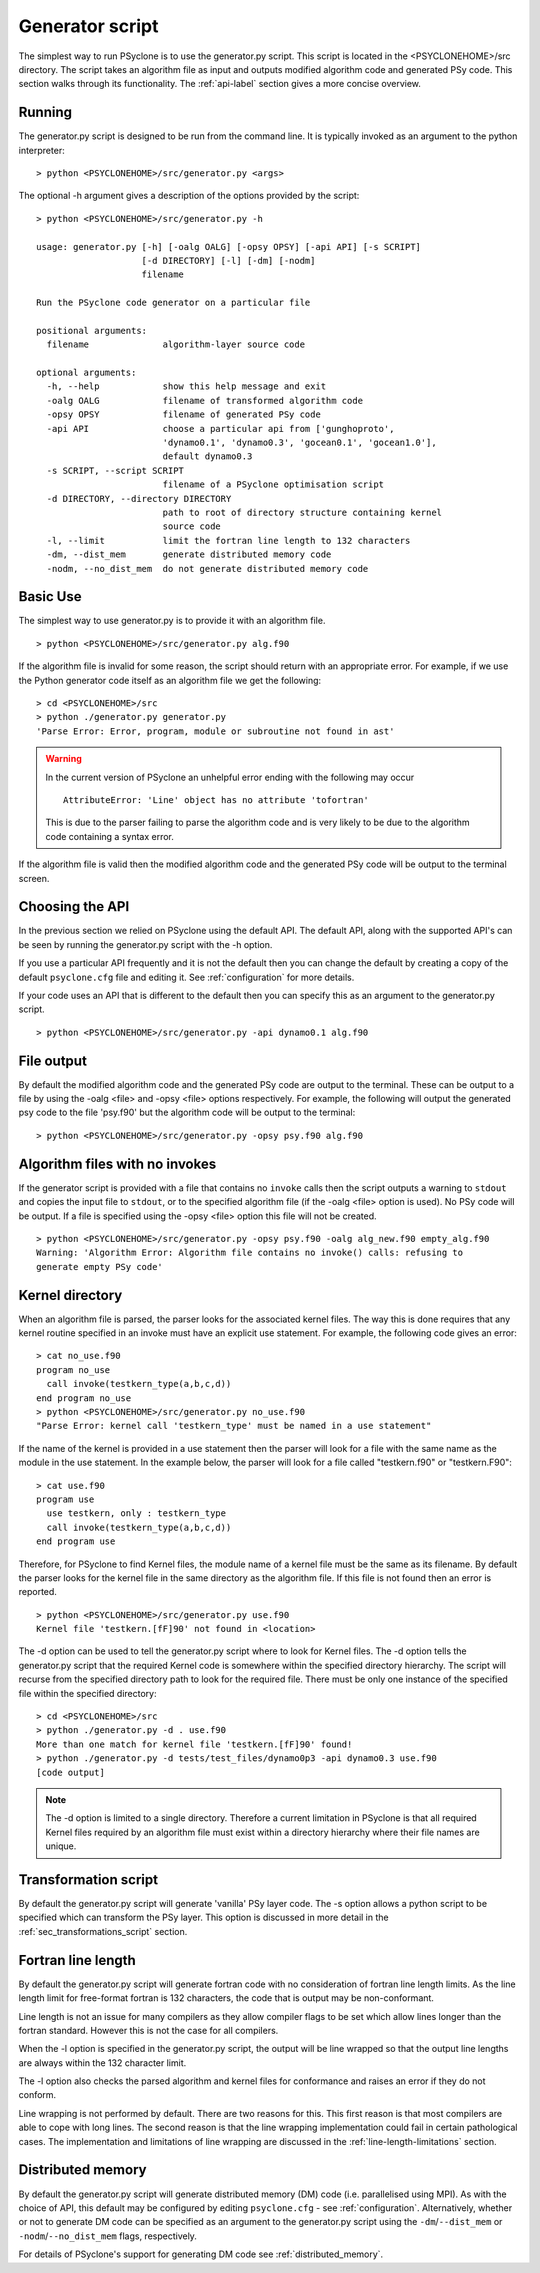 Generator script
================

The simplest way to run PSyclone is to use the generator.py
script. This script is located in the <PSYCLONEHOME>/src
directory. The script takes an algorithm file as input and outputs
modified algorithm code and generated PSy code. This section walks
through its functionality. The :ref:`api-label` section gives a more
concise overview.

Running
-------

The generator.py script is designed to be run from the command
line. It is typically invoked as an argument to the python
interpreter:
::

  > python <PSYCLONEHOME>/src/generator.py <args>

The optional -h argument gives a description of the options provided
by the script:
::

  > python <PSYCLONEHOME>/src/generator.py -h

  usage: generator.py [-h] [-oalg OALG] [-opsy OPSY] [-api API] [-s SCRIPT]
                      [-d DIRECTORY] [-l] [-dm] [-nodm]
                      filename

  Run the PSyclone code generator on a particular file

  positional arguments:
    filename              algorithm-layer source code

  optional arguments:
    -h, --help            show this help message and exit
    -oalg OALG            filename of transformed algorithm code
    -opsy OPSY            filename of generated PSy code
    -api API              choose a particular api from ['gunghoproto',
                          'dynamo0.1', 'dynamo0.3', 'gocean0.1', 'gocean1.0'],
                          default dynamo0.3
    -s SCRIPT, --script SCRIPT
                          filename of a PSyclone optimisation script
    -d DIRECTORY, --directory DIRECTORY
                          path to root of directory structure containing kernel
                          source code
    -l, --limit           limit the fortran line length to 132 characters
    -dm, --dist_mem       generate distributed memory code
    -nodm, --no_dist_mem  do not generate distributed memory code

Basic Use
---------

The simplest way to use generator.py is to provide it with an
algorithm file.
::

    > python <PSYCLONEHOME>/src/generator.py alg.f90

If the algorithm file is invalid for some reason, the script should
return with an appropriate error. For example, if we use the Python
generator code itself as an algorithm file we get the following:
::

    > cd <PSYCLONEHOME>/src
    > python ./generator.py generator.py
    'Parse Error: Error, program, module or subroutine not found in ast'

.. warning::

    In the current version of PSyclone an unhelpful error ending with
    the following may occur
    ::

        AttributeError: 'Line' object has no attribute 'tofortran'

    This is due to the parser failing to parse the algorithm code and
    is very likely to be due to the algorithm code containing a syntax
    error.

If the algorithm file is valid then the modified algorithm code and
the generated PSy code will be output to the terminal screen.


Choosing the API
----------------

In the previous section we relied on PSyclone using the default
API. The default API, along with the supported API's can be seen by
running the generator.py script with the -h option.

If you use a particular API frequently and it is not the default then
you can change the default by creating a copy of the default
``psyclone.cfg`` file and editing it. See :ref:`configuration` for
more details.

If your code uses an API that is different to the default then you can
specify this as an argument to the generator.py script.
::

    > python <PSYCLONEHOME>/src/generator.py -api dynamo0.1 alg.f90

File output
-----------

By default the modified algorithm code and the generated PSy code are
output to the terminal. These can be output to a file by using the
-oalg <file> and -opsy <file> options respectively. For example, the
following will output the generated psy code to the file 'psy.f90' but
the algorithm code will be output to the terminal:
::

    > python <PSYCLONEHOME>/src/generator.py -opsy psy.f90 alg.f90

Algorithm files with no invokes
-------------------------------

If the generator script is provided with a file that contains no
``invoke`` calls then the script outputs a warning to ``stdout`` and
copies the input file to ``stdout``, or to the specified algorithm
file (if the -oalg <file> option is used). No PSy code will be
output. If a file is specified using the -opsy <file> option this file
will not be created.
::

    > python <PSYCLONEHOME>/src/generator.py -opsy psy.f90 -oalg alg_new.f90 empty_alg.f90
    Warning: 'Algorithm Error: Algorithm file contains no invoke() calls: refusing to
    generate empty PSy code'

Kernel directory
----------------

When an algorithm file is parsed, the parser looks for the associated
kernel files. The way this is done requires that any kernel routine
specified in an invoke must have an explicit use statement. For
example, the following code gives an error:
::

    > cat no_use.f90
    program no_use
      call invoke(testkern_type(a,b,c,d))
    end program no_use
    > python <PSYCLONEHOME>/src/generator.py no_use.f90
    "Parse Error: kernel call 'testkern_type' must be named in a use statement"

If the name of the kernel is provided in a use statement then the
parser will look for a file with the same name as the module in the
use statement. In the example below, the parser will look for a file
called "testkern.f90" or "testkern.F90":
::

    > cat use.f90
    program use
      use testkern, only : testkern_type
      call invoke(testkern_type(a,b,c,d))
    end program use

Therefore, for PSyclone to find Kernel files, the module name of a
kernel file must be the same as its filename.  By default the parser
looks for the kernel file in the same directory as the algorithm
file. If this file is not found then an error is reported.
::

    > python <PSYCLONEHOME>/src/generator.py use.f90 
    Kernel file 'testkern.[fF]90' not found in <location>

The -d option can be used to tell the generator.py script where to
look for Kernel files. The -d option tells the generator.py script
that the required Kernel code is somewhere within the specified
directory hierarchy. The script will recurse from the specified
directory path to look for the required file. There must be only one
instance of the specified file within the specified directory:
::

    > cd <PSYCLONEHOME>/src
    > python ./generator.py -d . use.f90 
    More than one match for kernel file 'testkern.[fF]90' found!
    > python ./generator.py -d tests/test_files/dynamo0p3 -api dynamo0.3 use.f90 
    [code output]

.. note::
    The -d option is limited to a single directory. Therefore a
    current limitation in PSyclone is that all required Kernel files
    required by an algorithm file must exist within a directory
    hierarchy where their file names are unique.

Transformation script
---------------------

By default the generator.py script will generate 'vanilla' PSy layer
code. The -s option allows a python script to be specified which can
transform the PSy layer. This option is discussed in more detail in
the :ref:`sec_transformations_script` section.

.. _fort_line_length:

Fortran line length
-------------------

By default the generator.py script will generate fortran code with no
consideration of fortran line length limits. As the line length limit
for free-format fortran is 132 characters, the code that is output may
be non-conformant.

Line length is not an issue for many compilers as they
allow compiler flags to be set which allow lines longer than the
fortran standard. However this is not the case for all compilers.

When the -l option is specified in the generator.py script, the output
will be line wrapped so that the output line lengths are always within
the 132 character limit.

The -l option also checks the parsed algorithm and kernel files for
conformance and raises an error if they do not conform.

Line wrapping is not performed by default. There are two reasons for
this. This first reason is that most compilers are able to cope with
long lines. The second reason is that the line wrapping implementation
could fail in certain pathological cases. The implementation and
limitations of line wrapping are discussed in the
:ref:`line-length-limitations` section.

Distributed memory
------------------

By default the generator.py script will generate distributed
memory (DM) code (i.e. parallelised using MPI). As with the choice of
API, this default may be configured by editing ``psyclone.cfg`` - see
:ref:`configuration`.  Alternatively, whether or not to generate DM
code can be specified as an argument to the generator.py script using
the ``-dm``/``--dist_mem`` or ``-nodm``/``--no_dist_mem`` flags,
respectively.

For details of PSyclone's support for generating DM code see
:ref:`distributed_memory`.
